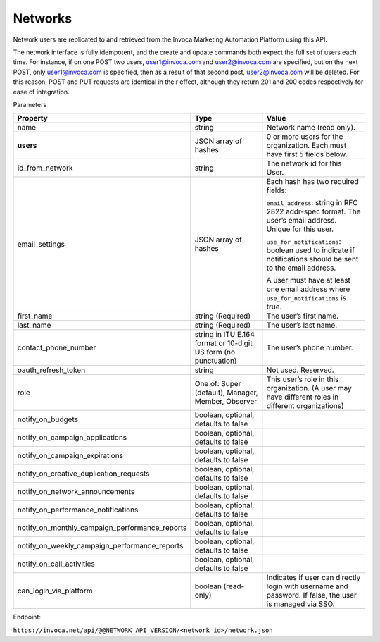 Networks
========

Network users are replicated to and retrieved from the Invoca Marketing Automation Platform using this API.

The network interface is fully idempotent, and the create and update commands both expect the full set of users each time. For instance, if on one POST two users, user1@invoca.com and user2@invoca.com are specified, but on the next POST, only user1@invoca.com is specified, then as a result of that second post, user2@invoca.com will be deleted. For this reason, POST and PUT requests are identical in their effect, although they return 201 and 200 codes respectively for ease of integration.


Parameters

.. list-table::
  :widths: 11 34 40
  :header-rows: 1
  :class: parameters

  * - Property
    - Type
    - Value

  * - name
    - string
    - Network name (read only).

  * - **users**
    - JSON array of hashes
    - 0 or more users for the organization. Each must have first 5 fields below.

  * - id_from_network
    - string
    - The network id for this User.

  * - email_settings
    - JSON array of hashes
    - Each hash has two required fields:

      ``email_address``: string in RFC 2822 addr-spec format. The user’s email address. Unique for this user.

      ``use_for_notifications``: boolean used to indicate if notifications should be sent to the email address.

      A user must have at least one email address where ``use_for_notifications`` is true.

  * - first_name
    - string (Required)
    - The user’s first name.

  * - last_name
    - string (Required)
    - The user’s last name.

  * - contact_phone_number
    - string in ITU E.164 format or 10-digit US form (no punctuation)
    - The user’s phone number.

  * - oauth_refresh_token
    - string
    - Not used. Reserved.

  * - role
    - One of: Super (default), Manager, Member, Observer
    - This user’s role in this organization. (A user may have different roles in different organizations)

  * - notify_on_budgets
    - boolean, optional, defaults to false
    -

  * - notify_on_campaign_applications
    - boolean, optional, defaults to false
    -

  * - notify_on_campaign_expirations
    - boolean, optional, defaults to false
    -

  * - notify_on_creative_duplication_requests
    - boolean, optional, defaults to false
    -

  * - notify_on_network_announcements
    - boolean, optional, defaults to false
    -

  * - notify_on_performance_notifications
    - boolean, optional, defaults to false
    -

  * - notify_on_monthly_campaign_performance_reports
    - boolean, optional, defaults to false
    -

  * - notify_on_weekly_campaign_performance_reports
    - boolean, optional, defaults to false
    -

  * - notify_on_call_activities
    - boolean, optional, defaults to false
    -

  * - can_login_via_platform
    - boolean (read-only)
    - Indicates if user can directly login with username and password. If false, the user is managed via SSO.


Endpoint:

``https://invoca.net/api/@@NETWORK_API_VERSION/<network_id>/network.json``

.. api_endpoint::
   :verb: GET
   :path: /&lt;network_id&gt;/network
   :description: Get Network and its Users
   :page: get_network

.. api_endpoint::
   :verb: POST
   :path: /&lt;network_id&gt;/network
   :description: Create Network Users
   :page: post_network_users

.. api_endpoint::
   :verb: PUT
   :path: /&lt;network_id&gt;/network
   :description: Update Network Users
   :page: put_network_user

